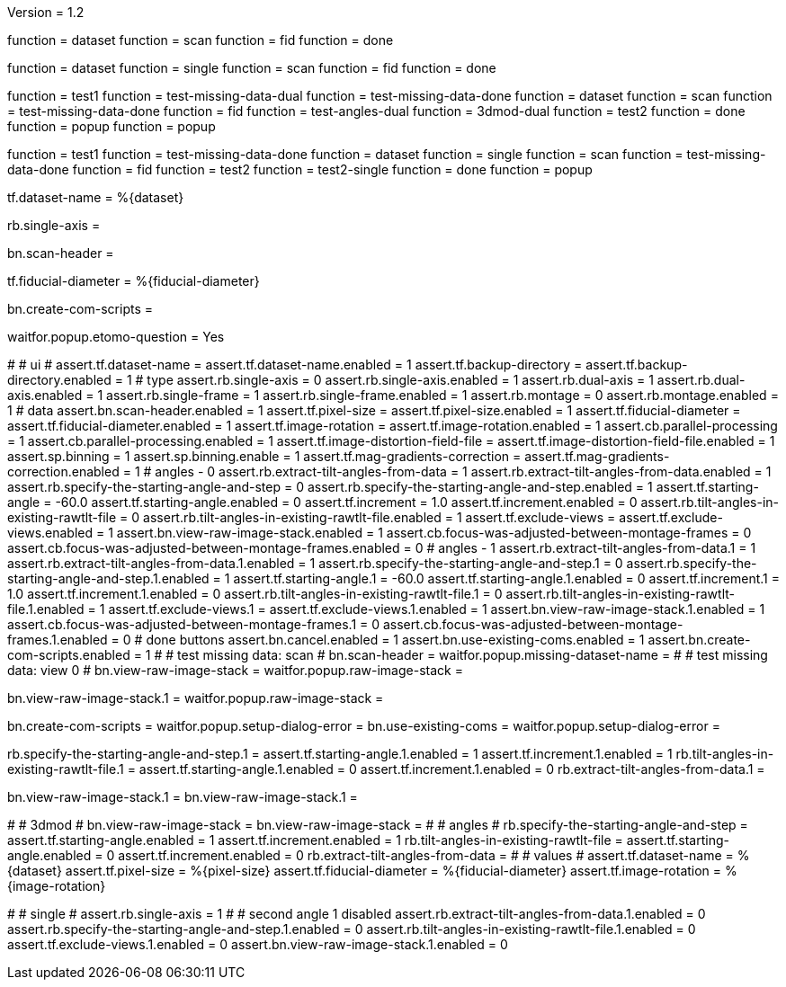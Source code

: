 Version = 1.2

[function = build]
function = dataset
function = scan
function = fid
function = done

[function = build_single]
function = dataset
function = single
function = scan
function = fid
function = done

[function = test]
function = test1
function = test-missing-data-dual
function = test-missing-data-done
function = dataset
function = scan
function = test-missing-data-done
function = fid
function = test-angles-dual
function = 3dmod-dual
function = test2
function = done
function = popup
function = popup

[function = test_single]
function = test1
function = test-missing-data-done
function = dataset
function = single
function = scan
function = test-missing-data-done
function = fid
function = test2
function = test2-single
function = done
function = popup

[function = dataset]
tf.dataset-name = %{dataset}

[function = single]
rb.single-axis =

[function = scan]
bn.scan-header =

[function = fid]
tf.fiducial-diameter = %{fiducial-diameter}

[function = done]
bn.create-com-scripts =

[function = popup]
waitfor.popup.etomo-question = Yes

[function = test1]
#
# ui
#
assert.tf.dataset-name =
assert.tf.dataset-name.enabled = 1
assert.tf.backup-directory =
assert.tf.backup-directory.enabled = 1
# type
assert.rb.single-axis = 0
assert.rb.single-axis.enabled = 1
assert.rb.dual-axis = 1
assert.rb.dual-axis.enabled = 1
assert.rb.single-frame = 1
assert.rb.single-frame.enabled = 1
assert.rb.montage = 0
assert.rb.montage.enabled = 1
# data
assert.bn.scan-header.enabled = 1
assert.tf.pixel-size = 
assert.tf.pixel-size.enabled = 1
assert.tf.fiducial-diameter = 
assert.tf.fiducial-diameter.enabled = 1
assert.tf.image-rotation = 
assert.tf.image-rotation.enabled = 1
assert.cb.parallel-processing = 1
assert.cb.parallel-processing.enabled = 1
assert.tf.image-distortion-field-file = 
assert.tf.image-distortion-field-file.enabled = 1
assert.sp.binning = 1
assert.sp.binning.enable = 1
assert.tf.mag-gradients-correction = 
assert.tf.mag-gradients-correction.enabled = 1
# angles - 0
assert.rb.extract-tilt-angles-from-data = 1
assert.rb.extract-tilt-angles-from-data.enabled = 1
assert.rb.specify-the-starting-angle-and-step = 0
assert.rb.specify-the-starting-angle-and-step.enabled = 1
assert.tf.starting-angle = -60.0
assert.tf.starting-angle.enabled = 0
assert.tf.increment = 1.0
assert.tf.increment.enabled = 0
assert.rb.tilt-angles-in-existing-rawtlt-file = 0
assert.rb.tilt-angles-in-existing-rawtlt-file.enabled = 1
assert.tf.exclude-views = 
assert.tf.exclude-views.enabled = 1
assert.bn.view-raw-image-stack.enabled = 1
assert.cb.focus-was-adjusted-between-montage-frames = 0
assert.cb.focus-was-adjusted-between-montage-frames.enabled = 0
# angles - 1
assert.rb.extract-tilt-angles-from-data.1 = 1
assert.rb.extract-tilt-angles-from-data.1.enabled = 1
assert.rb.specify-the-starting-angle-and-step.1 = 0
assert.rb.specify-the-starting-angle-and-step.1.enabled = 1
assert.tf.starting-angle.1 = -60.0
assert.tf.starting-angle.1.enabled = 0
assert.tf.increment.1 = 1.0
assert.tf.increment.1.enabled = 0
assert.rb.tilt-angles-in-existing-rawtlt-file.1 = 0
assert.rb.tilt-angles-in-existing-rawtlt-file.1.enabled = 1
assert.tf.exclude-views.1 = 
assert.tf.exclude-views.1.enabled = 1
assert.bn.view-raw-image-stack.1.enabled = 1
assert.cb.focus-was-adjusted-between-montage-frames.1 = 0
assert.cb.focus-was-adjusted-between-montage-frames.1.enabled = 0
# done buttons
assert.bn.cancel.enabled = 1
assert.bn.use-existing-coms.enabled = 1
assert.bn.create-com-scripts.enabled = 1
#
# test missing data:  scan
#
bn.scan-header =
waitfor.popup.missing-dataset-name =
#
# test missing data:  view 0
#
bn.view-raw-image-stack =
waitfor.popup.raw-image-stack =

[function = test-missing-data-dual]
bn.view-raw-image-stack.1 =
waitfor.popup.raw-image-stack =

[function = test-missing-data-done]
bn.create-com-scripts =
waitfor.popup.setup-dialog-error =
bn.use-existing-coms =
waitfor.popup.setup-dialog-error =

[function = test-angles-dual]
rb.specify-the-starting-angle-and-step.1 =
assert.tf.starting-angle.1.enabled = 1
assert.tf.increment.1.enabled = 1
rb.tilt-angles-in-existing-rawtlt-file.1 =
assert.tf.starting-angle.1.enabled = 0
assert.tf.increment.1.enabled = 0
rb.extract-tilt-angles-from-data.1 =

[function = 3dmod-dual]
bn.view-raw-image-stack.1 =
bn.view-raw-image-stack.1 =

[function = test2]
#
# 3dmod
#
bn.view-raw-image-stack =
bn.view-raw-image-stack =
#
# angles
#
rb.specify-the-starting-angle-and-step =
assert.tf.starting-angle.enabled = 1
assert.tf.increment.enabled = 1
rb.tilt-angles-in-existing-rawtlt-file =
assert.tf.starting-angle.enabled = 0
assert.tf.increment.enabled = 0
rb.extract-tilt-angles-from-data =
#
# values
#
assert.tf.dataset-name = %{dataset}
assert.tf.pixel-size = %{pixel-size}
assert.tf.fiducial-diameter = %{fiducial-diameter}
assert.tf.image-rotation = %{image-rotation}

[function = test2-single]
#
# single
#
assert.rb.single-axis = 1
#
# second angle 1 disabled
assert.rb.extract-tilt-angles-from-data.1.enabled = 0
assert.rb.specify-the-starting-angle-and-step.1.enabled = 0
assert.rb.tilt-angles-in-existing-rawtlt-file.1.enabled = 0
assert.tf.exclude-views.1.enabled = 0
assert.bn.view-raw-image-stack.1.enabled = 0



